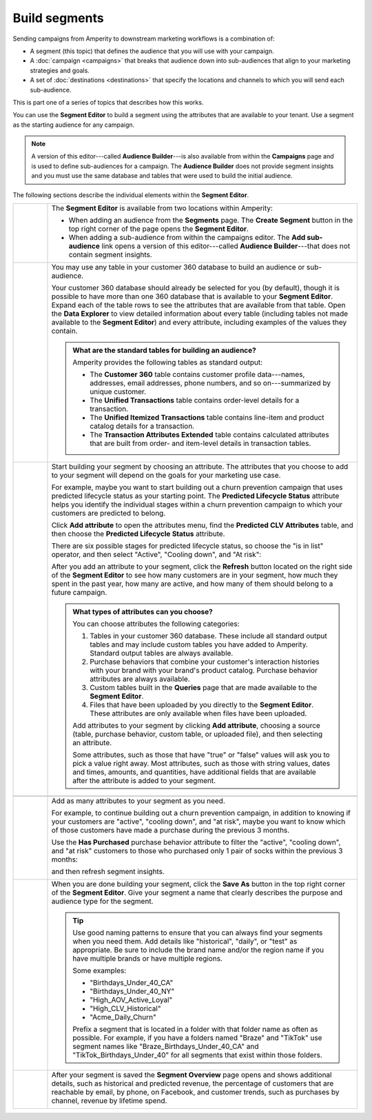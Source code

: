 .. https://docs.amperity.com/ampiq/


.. meta::
    :description lang=en:
        Use segments to build audiences, and then use those audiences within campaigns.

.. meta::
    :content class=swiftype name=body data-type=text:
        Use segments to build audiences, and then use those audiences within campaigns.

.. meta::
    :content class=swiftype name=title data-type=string:
        Build segments

==================================================
Build segments
==================================================

.. segments-static-intro-start

Sending campaigns from Amperity to downstream marketing workflows is a combination of:

* A segment (this topic) that defines the audience that you will use with your campaign.
* A :doc:`campaign <campaigns>` that breaks that audience down into sub-audiences that align to your marketing strategies and goals.
* A set of :doc:`destinations <destinations>` that specify the locations and channels to which you will send each sub-audience.

This is part one of a series of topics that describes how this works.

.. segments-static-intro-end

.. segments-howitworks-start

You can use the **Segment Editor** to build a segment using the attributes that are available to your tenant. Use a segment as the starting audience for any campaign.

.. note:: A version of this editor---called **Audience Builder**---is also available from within the **Campaigns** page and is used to define sub-audiences for a campaign. The **Audience Builder** does not provide segment insights and you must use the same database and tables that were used to build the initial audience.

The following sections describe the individual elements within the **Segment Editor**.

.. segments-howitworks-end

.. segments-howitworks-callouts-start

.. list-table::
   :widths: 10 90
   :header-rows: 0

   * - .. image:: ../../images/steps-01.png
          :width: 60 px
          :alt: Step 1.
          :align: left
          :class: no-scaled-link

     - The **Segment Editor** is available from two locations within Amperity:

       * When adding an audience from the **Segments** page. The **Create Segment** button in the top right corner of the page opens the **Segment Editor**.
       * When adding a sub-audience from within the campaigns editor. The **Add sub-audience** link opens a version of this editor---called **Audience Builder**---that does not contain segment insights.

   * - .. image:: ../../images/steps-02.png
          :width: 60 px
          :alt: Step 2.
          :align: left
          :class: no-scaled-link

     - You may use any table in your customer 360 database to build an audience or sub-audience.

       Your customer 360 database should already be selected for you (by default), though it is possible to have more than one 360 database that is available to your **Segment Editor**. Expand each of the table rows to see the attributes that are available from that table. Open the **Data Explorer** to view detailed information about every table (including tables not made available to the **Segment Editor**) and every attribute, including examples of the values they contain.

       .. image:: ../../images/mockup-segments-tab-database-and-tables.png
          :width: 340 px
          :alt: Use your customer 360 database to build segments.
          :align: left
          :class: no-scaled-link

       .. admonition:: What are the standard tables for building an audience?

          Amperity provides the following tables as standard output:

          * The **Customer 360** table contains customer profile data---names, addresses, email addresses, phone numbers, and so on---summarized by unique customer.
          * The **Unified Transactions** table contains order-level details for a transaction.
          * The **Unified Itemized Transactions** table contains line-item and product catalog details for a transaction.
          * The **Transaction Attributes Extended** table contains calculated attributes that are built from order- and item-level details in transaction tables.


   * - .. image:: ../../images/steps-03.png
          :width: 60 px
          :alt: Step 3.
          :align: left
          :class: no-scaled-link

     - Start building your segment by choosing an attribute. The attributes that you choose to add to your segment will depend on the goals for your marketing use case.

       For example, maybe you want to start building out a churn prevention campaign that uses predicted lifecycle status as your starting point. The **Predicted Lifecycle Status** attribute helps you identify the individual stages within a churn prevention campaign to which your customers are predicted to belong.

       Click **Add attribute** to open the attributes menu, find the **Predicted CLV Attributes** table, and then choose the **Predicted Lifecycle Status** attribute.

       There are six possible stages for predicted lifecycle status, so choose the "is in list" operator, and then select "Active", "Cooling down", and "At risk":

       .. image:: ../../images/mockup-segments-tab-lifecycle-status-active-coolingdown-atrisk.png
          :width: 540 px
          :alt: Give your segment a name.
          :align: left
          :class: no-scaled-link

       After you add an attribute to your segment, click the **Refresh** button located on the right side of the **Segment Editor** to see how many customers are in your segment, how much they spent in the past year, how many are active, and how many of them should belong to a future campaign.

       .. admonition:: What types of attributes can you choose?

          You can choose attributes the following categories:

          #. Tables in your customer 360 database. These include all standard output tables and may include custom tables you have added to Amperity. Standard output tables are always available.

          #. Purchase behaviors that combine your customer's interaction histories with your brand with your brand's product catalog. Purchase behavior attributes are always available.

          #. Custom tables built in the **Queries** page that are made available to the **Segment Editor**. 

          #. Files that have been uploaded by you directly to the **Segment Editor**. These attributes are only available when files have been uploaded.

          Add attributes to your segment by clicking **Add attribute**, choosing a source (table, purchase behavior, custom table, or uploaded file), and then selecting an attribute.

          Some attributes, such as those that have "true" or "false" values will ask you to pick a value right away. Most attributes, such as those with string values, dates and times, amounts, and quantities, have additional fields that are available after the attribute is added to your segment.


   * - .. image:: ../../images/steps-04.png
          :width: 60 px
          :alt: Step 4.
          :align: left
          :class: no-scaled-link
     - .. include:: ../../amperity_ampiq/source/segments_reference.rst
          :start-after: .. segments-reference-segment-insights-start
          :end-before: .. segments-reference-segment-insights-end

   * - .. image:: ../../images/steps-05.png
          :width: 60 px
          :alt: Step 5.
          :align: left
          :class: no-scaled-link
     - Add as many attributes to your segment as you need.

       For example, to continue building out a churn prevention campaign, in addition to knowing if your customers are "active", "cooling down", and "at risk", maybe you want to know which of those customers have made a purchase during the previous 3 months.

       Use the **Has Purchased** purchase behavior attribute to filter the "active", "cooling down", and "at risk" customers to those who purchased only 1 pair of socks within the previous 3 months:

       .. image:: ../../images/mockup-segments-tab-purchase-behavior-has-purchased-3-months.png
          :width: 600 px
          :alt: Add another attribute to fine-tune your segment.
          :align: left
          :class: no-scaled-link

       and then refresh segment insights.

       .. image:: ../../images/mockup-segments-tab-segment-insights-3-months.png
          :width: 360 px
          :alt: Refresh segment insights after you add an attribute to your segment.
          :align: left
          :class: no-scaled-link

   * - .. image:: ../../images/steps-06.png
          :width: 60 px
          :alt: Step 6.
          :align: left
          :class: no-scaled-link
     - When you are done building your segment, click the **Save As** button in the top right corner of the **Segment Editor**. Give your segment a name that clearly describes the purpose and audience type for the segment.

       .. image:: ../../images/mockup-segments-tab-dialog-save.png
          :width: 440 px
          :alt: Give your segment a name.
          :align: left
          :class: no-scaled-link

       .. tip:: Use good naming patterns to ensure that you can always find your segments when you need them. Add details like "historical", "daily", or "test" as appropriate. Be sure to include the brand name and/or the region name if you have multiple brands or have multiple regions.

          Some examples:

          * "Birthdays_Under_40_CA"
          * "Birthdays_Under_40_NY"
          * "High_AOV_Active_Loyal"
          * "High_CLV_Historical"
          * "Acme_Daily_Churn"

          Prefix a segment that is located in a folder with that folder name as often as possible. For example, if you have a folders named "Braze" and "TikTok" use segment names like "Braze_Birthdays_Under_40_CA" and "TikTok_Birthdays_Under_40" for all segments that exist within those folders.

   * - .. image:: ../../images/steps-07.png
          :width: 60 px
          :alt: Step 7.
          :align: left
          :class: no-scaled-link
     - After your segment is saved the **Segment Overview** page opens and shows additional details, such as historical and predicted revenue, the percentage of customers that are reachable by email, by phone, on Facebook, and customer trends, such as purchases by channel, revenue by lifetime spend.

       .. image:: ../../images/mockup-segments-tab-segment-insights-socktown.png
          :width: 800 px
          :alt: Give your segment a name.
          :align: left
          :class: no-scaled-link

.. segments-howitworks-callouts-end
